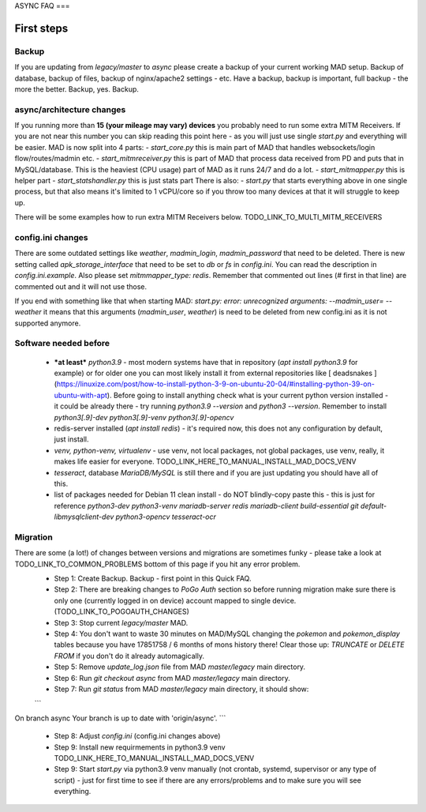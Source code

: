 .. _sec_faq_async:

ASYNC FAQ
===

First steps
-------

Backup
^^^^^^^^^^^^^^^^^^^^^^^^^^^^^^^^^^^^^^^^^^^^^^^^^^^^^

If you are updating from `legacy/master` to `async` please create a backup of your current working MAD setup. Backup of database, backup of files, backup of nginx/apache2 settings - etc. Have a backup, backup is important, full backup - the more the better. Backup, yes. Backup.

async/architecture changes
^^^^^^^^^^^^^^^^^^^^^^^^^^^^^^^^^^^^^^^^^^^^^^^^^^^^^^

If you running more than **15 (your mileage may vary) devices** you probably need to run some extra MITM Receivers. If you are not near this number you can skip reading this point here - as you will just use single `start.py` and everything will be easier. 
MAD is now split into 4 parts:
- `start_core.py` this is main part of MAD that handles websockets/login flow/routes/madmin etc.
- `start_mitmreceiver.py` this is part of MAD that process data received from PD and puts that in MySQL/database. This is the heaviest (CPU usage) part of MAD as it runs 24/7 and do a lot. 
- `start_mitmapper.py` this is helper part
- `start_statshandler.py` this is just stats part
There is also:
- `start.py` that starts everything above in one single process, but that also means it's limited to 1 vCPU/core so if you throw too many devices at that it will struggle to keep up.

There will be some examples how to run extra MITM Receivers below. TODO_LINK_TO_MULTI_MITM_RECEIVERS

config.ini changes
^^^^^^^^^^^^^^^^^^^^^^^^^^^^^^^^^^^^^^^^^^^^^^^^^^^^^^
There are some outdated settings like `weather`, `madmin_login`, `madmin_password` that need to be deleted. There is new setting called `apk_storage_interface` that need to be set to `db` or `fs` in `config.ini`. You can read the description in `config.ini.example`. Also please set `mitmmapper_type: redis`. Remember that commented out lines (`#` first in that line) are commented out and it will not use those.

If you end with something like that when starting MAD: `start.py: error: unrecognized arguments: --madmin_user= --weather` it means that this arguments (`madmin_user`, `weather`) is need to be deleted from new config.ini as it is not supported anymore.

Software needed before
^^^^^^^^^^^^^^^^^^^^^^^^^^^^^^^^^^^^^^^^^^^^^^^^^^^^^^
 - ***at least*** `python3.9` - most modern systems have that in repository (`apt install python3.9` for example) or for older one you can most likely install it from external repositories like [ deadsnakes ](https://linuxize.com/post/how-to-install-python-3-9-on-ubuntu-20-04/#installing-python-39-on-ubuntu-with-apt). Before going to install anything check what is your current python version installed - it could be already there - try running `python3.9 --version` and `python3 --version`. Remember to install `python3[.9]-dev python3[.9]-venv python3[.9]-opencv`
 - redis-server installed (`apt install redis`) - it's required now, this does not any configuration by default, just install.
 - `venv, python-venv, virtualenv` - use venv, not local packages, not global packages, use venv, really, it makes life easier for everyone. TODO_LINK_HERE_TO_MANUAL_INSTALL_MAD_DOCS_VENV
 - `tesseract`, database `MariaDB/MySQL` is still there and if you are just updating you should have all of this.
 - list of packages needed for Debian 11 clean install - do NOT blindly-copy paste this - this is just for reference `python3-dev python3-venv mariadb-server redis mariadb-client build-essential git default-libmysqlclient-dev python3-opencv tesseract-ocr`
 
Migration
^^^^^^^^^^^^^^^^^^^^^^^^^^^^^^^^^^^^^^^^^^^^^^^^^^^^^^
There are some (a lot!) of changes between versions and migrations are sometimes funky - please take a look at TODO_LINK_TO_COMMON_PROBLEMS bottom of this page if you hit any error problem.
 - Step 1: Create Backup. Backup - first point in this Quick FAQ.
 - Step 2: There are breaking changes to `PoGo Auth` section so before running migration make sure there is only one (currently logged in on device) account mapped to single device. (TODO_LINK_TO_POGOAUTH_CHANGES)
 - Step 3: Stop current `legacy/master` MAD.
 - Step 4: You don't want to waste 30 minutes on MAD/MySQL changing the `pokemon` and `pokemon_display` tables because you have 17851758 / 6 months of mons history there! Clear those up: `TRUNCATE` or `DELETE FROM` if you don't do it already automagically.
 - Step 5: Remove `update_log.json` file from MAD `master/legacy` main directory.
 - Step 6: Run `git checkout async` from MAD `master/legacy` main directory.
 - Step 7: Run `git status` from MAD `master/legacy` main directory, it should show:
 ```
On branch async
Your branch is up to date with 'origin/async'.
```
 - Step 8: Adjust `config.ini` (config.ini changes above)
 - Step 9: Install new requirmements in python3.9 venv TODO_LINK_HERE_TO_MANUAL_INSTALL_MAD_DOCS_VENV
 - Step 9: Start `start.py` via python3.9 venv manually (not crontab, systemd, supervisor or any type of script) - just for first time to see if there are any errors/problems and to make sure you will see everything.


